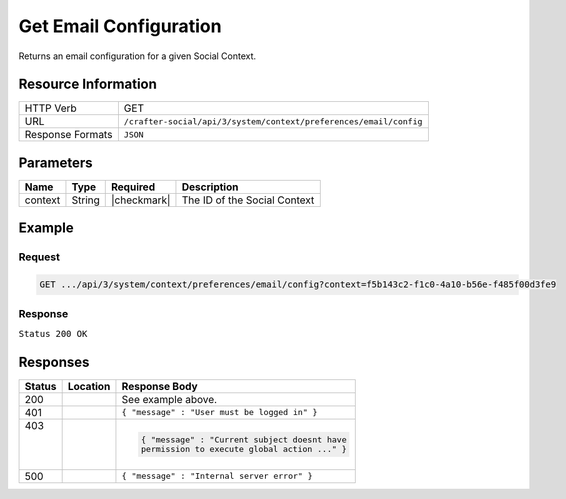 .. _crafter-social-api-context-preferences-email-config-get:

=======================
Get Email Configuration
=======================

Returns an email configuration for a given Social Context.

--------------------
Resource Information
--------------------

+----------------------------+-------------------------------------------------------------------+
|| HTTP Verb                 || GET                                                              |
+----------------------------+-------------------------------------------------------------------+
|| URL                       || ``/crafter-social/api/3/system/context/preferences/email/config``|
+----------------------------+-------------------------------------------------------------------+
|| Response Formats          || ``JSON``                                                         |
+----------------------------+-------------------------------------------------------------------+

----------
Parameters
----------

+---------------------+-------------+---------------+--------------------------------------------+
|| Name               || Type       || Required     || Description                               |
+=====================+=============+===============+============================================+
|| context            || String     || |checkmark|  || The ID of the Social Context              |
+---------------------+-------------+---------------+--------------------------------------------+

-------
Example
-------

^^^^^^^
Request
^^^^^^^

.. code-block:: none

  GET .../api/3/system/context/preferences/email/config?context=f5b143c2-f1c0-4a10-b56e-f485f00d3fe9

^^^^^^^^
Response
^^^^^^^^

``Status 200 OK``

.. code-block:: json
  :linenos:

  {
    "host": "localhost",
    "encoding": "UTF-8",
    "port": 25.0,
    "auth": false,
    "username": "",
    "password": "",
    "tls": false,
    "replyTo": "social@local.loc",
    "from": "social@local.loc",
    "priority": 5.0,
    "subject": "Latest change on you subscribe threads for Social"
  }

---------
Responses
---------

+---------+--------------------------------+-----------------------------------------------------+
|| Status || Location                      || Response Body                                      |
+=========+================================+=====================================================+
|| 200    ||                               || See example above.                                 |
+---------+--------------------------------+-----------------------------------------------------+
|| 401    ||                               || ``{ "message" : "User must be logged in" }``       |
+---------+--------------------------------+-----------------------------------------------------+
|| 403    ||                               | .. code-block:: json                                |
||        ||                               |                                                     |
||        ||                               |   { "message" : "Current subject doesnt have        |
||        ||                               |   permission to execute global action ..." }        |
+---------+--------------------------------+-----------------------------------------------------+
|| 500    ||                               || ``{ "message" : "Internal server error" }``        |
+---------+--------------------------------+-----------------------------------------------------+
